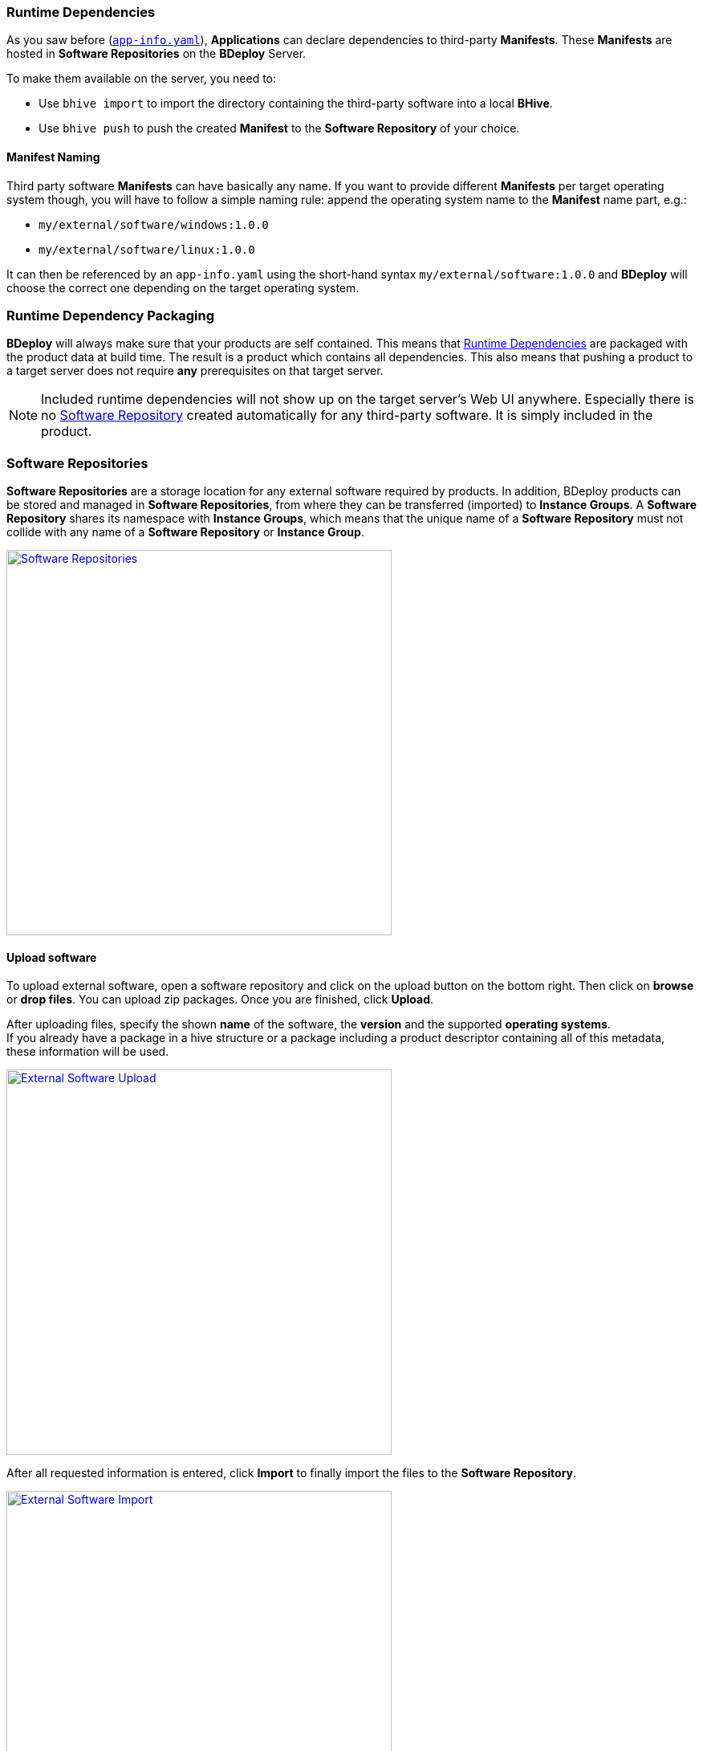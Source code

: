 === Runtime Dependencies

As you saw before (`<<_app_info_yaml,app-info.yaml>>`), *Applications* can declare dependencies to third-party *Manifests*. These *Manifests* are hosted in *Software Repositories* on the *BDeploy* Server.

To make them available on the server, you need to:

* Use `bhive import` to import the directory containing the third-party software into a local *BHive*.
* Use `bhive push` to push the created *Manifest* to the *Software Repository* of your choice.

==== Manifest Naming

Third party software *Manifests* can have basically any name. If you want to provide different *Manifests* per target operating system though, you will have to follow a simple naming rule: append the operating system name to the *Manifest* name part, e.g.:

* `my/external/software/windows:1.0.0`
* `my/external/software/linux:1.0.0`

It can then be referenced by an `app-info.yaml` using the short-hand syntax `my/external/software:1.0.0` and *BDeploy* will choose the correct one depending on the target operating system.

=== Runtime Dependency Packaging

*BDeploy* will always make sure that your products are self contained. This means that <<Runtime Dependencies>> are packaged with the product data at build time. The result is a product which contains all dependencies. This also means that pushing a product to a target server does not require *any* prerequisites on that target server.

[NOTE]
Included runtime dependencies will not show up on the target server's Web UI anywhere. Especially there is no <<Software Repositories,Software Repository>> created automatically for any third-party software. It is simply included in the product.

=== Software Repositories

*Software Repositories* are a storage location for any external software required by products. In addition, BDeploy products can be stored and managed in *Software Repositories*, from where they can be transferred (imported) to *Instance Groups*. A *Software Repository* shares its namespace with *Instance Groups*, which means that the unique name of a *Software Repository* must not collide with any name of a *Software Repository* or *Instance Group*.

image::images/BDeploy_SWRepos.png[Software Repositories,align=center,width=480,link="images/BDeploy_SWRepos.png"]

==== Upload software

To upload external software, open a software repository and click on the upload button on the bottom right. Then click on *browse* or *drop files*. You can upload zip packages. Once you are finished, click *Upload*.

After uploading files, specify the shown *name* of the software, the *version* and the supported *operating systems*. +
If you already have a package in a hive structure or a package including a product descriptor containing all of this metadata, these information will be used.  

image::images/BDeploy_SWRepo_Upload.png[External Software Upload,align=center,width=480,link="images/BDeploy_SWRepo_Upload.png"]

After all requested information is entered, click *Import* to finally import the files to the *Software Repository*.

image::images/BDeploy_SWRepo_Import.png[External Software Import,align=center,width=480,link="images/BDeploy_SWRepo_Import.png"]

If the upload was succesful, you can *close* the upload dialog and the software for each operating system will show up.

image::images/BDeploy_SWRepo_Ext_Software.png[Software Repository with External Software,align=center,width=480,link="images/BDeploy_SWRepo_Ext_Software.png"]

The available software packages can be viewed and *downloaded* if required. 

image::images/BDeploy_SWRepo_Ext_Software_Details.png[Software Details,align=center,width=480,link="images/BDeploy_SWRepo_Ext_Software_Details.png"]

==== Software Repositories Access

*Software Repositories* are created and managed by global administrators. A *Software Repository* is always visible and readable for all users. Write permissions are required to manage the software packages in the repository. To be able to upload software, a user therefore requires global administration or write permissions or must have write permissions assigned directly to the repository.

image::images/BDeploy_Demo-Repository_Permissions_Global.png[Global Software Repository Permissions, align=center, width=480, link="images/BDeploy_Demo-Repository_Permissions_Global.png"]

Use the btn:[+] button to add a user to the list. The input field suggests matching users from the list of all users.

image::images/BDeploy_Demo-Repository_Permissions_AddUser1.png[Grant Write Access to the Software Repository, align=center, width=480, link="images/BDeploy_Demo-Repository_Permissions_AddUser1.png"]

Adding a user grants write access to the *Software Repository*. The bin icon in the last column removes the user from the list. Users with global administration or write permission cannot be removed.

image::images/BDeploy_Demo-Repository_Permissions_AddUser2.png[Grant Write Access to the Software Repository, align=center, width=480, link="images/BDeploy_Demo-Repository_Permissions_AddUser2.png"]
